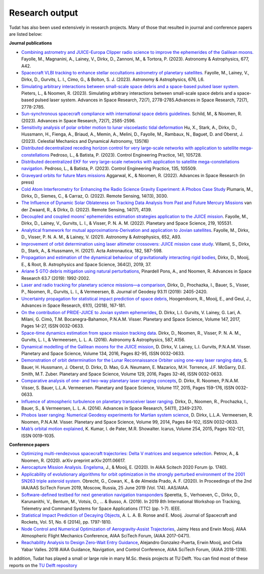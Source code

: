 .. _research_output:

===============
Research output
===============

Tudat has also been used extensively in research projects. Many of those that resulted in journal and conference papers are listed below:    

**Journal publications**

- `Combining astrometry and JUICE–Europa Clipper radio science to improve the ephemerides of the Galilean moons. <https://www.aanda.org/articles/aa/abs/2023/09/aa47065-23/aa47065-23.html>`_ Fayolle, M., Magnanini, A., Lainey, V., Dirkx, D., Zannoni, M., & Tortora, P. (2023).  Astronomy & Astrophysics, 677, A42.
- `Spacecraft VLBI tracking to enhance stellar occultations astrometry of planetary satellites.  <https://www.aanda.org/articles/aa/abs/2023/08/aa47019-23/aa47019-23.html>`_ Fayolle, M., Lainey, V., Dirkx, D., Gurvits, L. I., Cimo, G., & Bolton, S. J. (2023). Astronomy & Astrophysics, 676, L6.
- `Simulating arbitrary interactions between small-scale space debris and a space-based pulsed laser system. <https://www.sciencedirect.com/science/article/pii/S027311772200326X>`_ Pieters, L., & Noomen, R. (2023). Simulating arbitrary interactions between small-scale space debris and a space-based pulsed laser system. Advances in Space Research, 72(7), 2778-2785.Advances in Space Research, 72(7), 2778-2785.
- `Sun-synchronous spacecraft compliance with international space debris guidelines. <https://www.sciencedirect.com/science/article/pii/S0273117722005853>`_ Schild, M., & Noomen, R. (2023). Advances in Space Research, 72(7), 2585-2596.
- `Sensitivity analysis of polar orbiter motion to lunar viscoelastic tidal deformation <https://link.springer.com/article/10.1007/s10569-023-10131-w>`_ Hu, X., Stark, A., Dirkx, D., Hussmann, H., Fienga, A., Briaud, A., Memin, A., Melini, D., Fayolle, M., Rambaux, N., Baguet, D. and Oberst, J. (2023). Celestial Mechanics and Dynamical Astronomy, 135(16)
- `Distributed decentralized receding horizon control for very large-scale networks with application to satellite mega-constellations <https://www.sciencedirect.com/science/article/pii/S0967066123002976>`_ Pedroso, L., & Batista, P. (2023). Control Engineering Practice, 141, 105728.
- `Distributed decentralized EKF for very large-scale networks with application to satellite mega-constellations navigation. <https://www.sciencedirect.com/science/article/pii/S0967066123000783>`_ Pedroso, L., & Batista, P. (2023). Control Engineering Practice, 135, 105509.
- `Graveyard orbits for future Mars missions <https://www.sciencedirect.com/science/article/pii/S027311772200624X>`_ Aggarwal, K., & Noomen, R. (2022). Advances in Space Research (in press)
- `Cold Atom Interferometry for Enhancing the Radio Science Gravity Experiment: A Phobos Case Study <https://www.mdpi.com/2072-4292/14/13/3030>`_ Plumaris, M., Dirkx, D., Siemes, C., & Carraz, O. (2022). Remote Sensing, 14(13), 3030.
- `The Influence of Dynamic Solar Oblateness on Tracking Data Analysis from Past and Future Mercury Missions <https://www.mdpi.com/2072-4292/14/17/4139>`_ van der Zwaard, R., & Dirkx, D. (2022).  Remote Sensing, 14(17), 4139.
- `Decoupled and coupled moons’ ephemerides estimation strategies application to the JUICE mission <https://www.sciencedirect.com/science/article/pii/S0032063322001179>`_. Fayolle, M., Dirkx, D., Lainey, V., Gurvits, L. I., & Visser, P. N. A. M. (2022). Planetary and Space Science, 219, 105531.
- `Analytical framework for mutual approximations-Derivation and application to Jovian satellites <https://www.aanda.org/articles/aa/abs/2021/08/aa41261-21/aa41261-21.html>`_. Fayolle, M., Dirkx, D., Visser, P. N. A. M., & Lainey, V. (2021).  Astronomy & Astrophysics, 652, A93.
- `Improvement of orbit determination using laser altimeter crossovers: JUICE mission case study <https://www.sciencedirect.com/science/article/abs/pii/S0094576521000795>`_. Villamil, S., Dirkx, D., Stark, A., & Hussmann, H. (2021). Acta Astronautica, 182, 587-598.
- `Propagation and estimation of the dynamical behaviour of gravitationally interacting rigid bodies <https://link.springer.com/article/10.1007/s10509-019-3521-4>`_, Dirkx, D., Mooij, E., & Root, B. Astrophysics and Space Science, 364(2), 2019, 37.
- `Ariane 5 GTO debris mitigation using natural perturbations <https://www.sciencedirect.com/science/article/pii/S0273117718308792?dgcid=coauthor>`_, Pinardell Pons, A., and Noomen, R. Advances in Space Research 63.7 (2019): 1992-2002.
- `Laser and radio tracking for planetary science missions—a comparison <https://link.springer.com/article/10.1007/s00190-018-1171-x>`_, Dirkx, D., Prochazka, I., Bauer, S., Visser, P., Noomen, R., Gurvits, L. I., & Vermeersen, B. Journal of Geodesy 93.11 (2019): 2405-2420.
- `Uncertainty propagation for statistical impact prediction of space debris <https://www.sciencedirect.com/science/article/pii/S0273117717307305>`_, Hoogendoorn, R., Mooij, E., and Geul, J., Advances in Space Research, 61(1), (2018), 167-181.
- `On the contribution of PRIDE-JUICE to Jovian system ephemerides <https://www.sciencedirect.com/science/article/pii/S0032063317302301>`_, D. Dirkx, L.I. Gurvits, V. Lainey, G. Lari, A. Milani, G. Cimò, T.M. Bocanegra-Bahamon, P.N.A.M. Visser. Planetary and Space Science, Volume 147, 2017, Pages 14-27, ISSN 0032-0633.
- `Space-time dynamics estimation from space mission tracking data <https://www.aanda.org/articles/aa/abs/2016/03/aa27524-15/aa27524-15.html>`_. Dirkx, D., Noomen, R., Visser, P. N. A. M., Gurvits, L. I., & Vermeersen, L. L. A. (2016). Astronomy & Astrophysics, 587, A156.
- `Dynamical modelling of the Galilean moons for the JUICE mission <https://www.sciencedirect.com/science/article/pii/S0032063316301143>`_, D. Dirkx, V. Lainey, L.I. Gurvits, P.N.A.M. Visser. Planetary and Space Science, Volume 134, 2016, Pages 82-95, ISSN 0032-0633.
- `Demonstration of orbit determination for the Lunar Reconnaissance Orbiter using one-way laser ranging data <https://www.sciencedirect.com/science/article/pii/S0032063316300319>`_, S. Bauer, H. Hussmann, J. Oberst, D. Dirkx, D. Mao, G.A. Neumann, E. Mazarico, M.H. Torrence, J.F. McGarry, D.E. Smith, M.T. Zuber. Planetary and Space Science, Volume 129, 2016, Pages 32-46, ISSN 0032-0633.
- `Comparative analysis of one- and two-way planetary laser ranging concepts <https://www.sciencedirect.com/science/article/pii/S0032063315001798>`_, D. Dirkx, R. Noomen, P.N.A.M. Visser, S. Bauer, L.L.A. Vermeersen. Planetary and Space Science, Volume 117, 2015, Pages 159-176, ISSN 0032-0633.
- `Influence of atmospheric turbulence on planetary transceiver laser ranging <https://www.sciencedirect.com/science/article/pii/S0273117714005341>`_. Dirkx, D., Noomen, R., Prochazka, I., Bauer, S., & Vermeersen, L. L. A. (2014).  Advances in Space Research, 54(11), 2349-2370.
- `Phobos laser ranging: Numerical Geodesy experiments for Martian system science <https://www.sciencedirect.com/science/article/pii/S0032063314000907>`_, D. Dirkx, L.L.A. Vermeersen, R. Noomen, P.N.A.M. Visser. Planetary and Space Science, Volume 99, 2014, Pages 84-102, ISSN 0032-0633.
- `Mab’s orbital motion explained <https://www.sciencedirect.com/science/article/pii/S0019103515000950>`_, K. Kumar, I. de Pater, M.R. Showalter. Icarus, Volume 254, 2015, Pages 102-121, ISSN 0019-1035.

**Conference papers**

- `Optimizing multi-rendezvous spacecraft trajectories: Delta V matrices and sequence selection <https://arxiv.org/abs/2011.06617>`_. Petrov, A., & Noomen, R. (2020).  arXiv preprint arXiv:2011.06617.
- `Aerocapture Mission Analysis. Engelsma <https://arc.aiaa.org/doi/abs/10.2514/6.2020-1740>`_, J., & Mooij, E. (2020). In AIAA Scitech 2020 Forum (p. 1740).
- `Applicability of evolutionary algorithms for orbit optimization in the strongly perturbed environment of the 2001 SN263 triple asteroid system <https://www.researchgate.net/profile/Kevin-Cowan-2/publication/350107746_Applicability_of_evolutionary_algorithms_for_orbit_optimization_in_the_strongly_perturbed_environment_of_the_2001_SN263_triple_asteroid_system_-_GuillaumeObrecht_KevinCowan_AntonioPrado_2019_AAS_19-96/links/6051d0e3a6fdccbfeae673ea/Applicability-of-evolutionary-algorithms-for-orbit-optimization-in-the-strongly-perturbed-environment-of-the-2001-SN263-triple-asteroid-system-GuillaumeObrecht-KevinCowan-AntonioPrado-2019-AAS-19-96.pdf>`_. Obrecht, G., Cowan, K., & de Almeida Prado, A. F. (2020).  In Proceedings of the 2nd IAA/AAS SciTech Forum 2019, Moscow, Russia, 25 June 2019 (Vol. 174). AAS/AIAA.
- `Software-defined testbed for next generation navigation transponders <https://ieeexplore.ieee.org/abstract/document/8895459/>`_ Speretta, S., Verhoeven, C., Dirkx, D., Karunanithi, V., Bentum, M., Votsis, O., ... & Busso, A. (2019). In 2019 8th International Workshop on Tracking, Telemetry and Command Systems for Space Applications (TTC) (pp. 1-7). IEEE.
- `Statistical Impact Prediction of Decaying Objects <https://arc.aiaa.org/doi/abs/10.2514/1.A32832>`_, A. L. A. B. Ronse and E. Mooij. Journal of Spacecraft and Rockets, Vol. 51, No. 6 (2014), pp. 1797-1810.
- `Node Control and Numerical Optimization of Aerogravity-Assist Trajectories <https://arc.aiaa.org/doi/abs/10.2514/6.2017-0471>`_, Jaimy Hess and Erwin Mooij. AIAA Atmospheric Flight Mechanics Conference, AIAA SciTech Forum, (AIAA 2017-0471).
- `Reachability Analysis to Design Zero-Wait Entry Guidance <https://arc.aiaa.org/doi/abs/10.2514/6.2018-1316>`_, Alejandro Gonzalez-Puerta, Erwin Mooij, and Celia Yabar Valles. 2018 AIAA Guidance, Navigation, and Control Conference, AIAA SciTech Forum, (AIAA 2018-1316).

In addition, Tudat has played a small or large role in many M.Sc. thesis projects at TU Delft. You can find most of these reports on the `TU Delft repository <https://repository.tudelft.nl/islandora/search/tudat?collection=education&df=fulltext>`_
